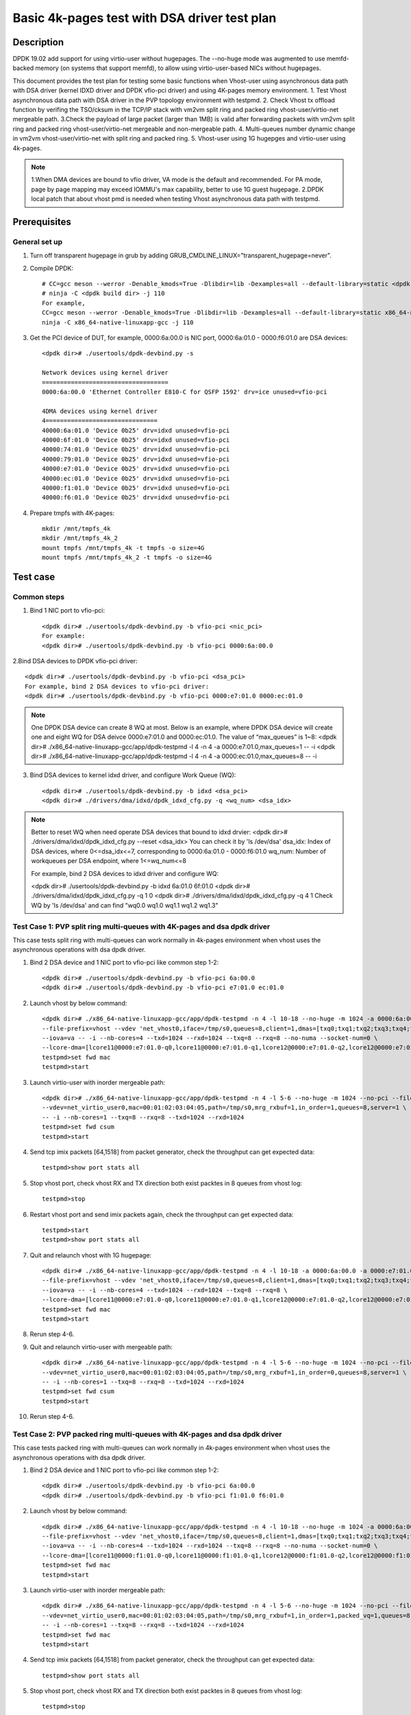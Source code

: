 .. SPDX-License-Identifier: BSD-3-Clause
   Copyright(c) 2022 Intel Corporation

=============================================
Basic 4k-pages test with DSA driver test plan
=============================================

Description
===========

DPDK 19.02 add support for using virtio-user without hugepages. The --no-huge mode was augmented to use memfd-backed
memory (on systems that support memfd), to allow using virtio-user-based NICs without hugepages.

This document provides the test plan for testing some basic functions when Vhost-user using asynchronous data path with
DSA driver (kernel IDXD driver and DPDK vfio-pci driver) and using 4K-pages memory environment.
1. Test Vhost asynchronous data path with DSA driver in the PVP topology environment with testpmd.
2. Check Vhost tx offload function by verifing the TSO/cksum in the TCP/IP stack with vm2vm split ring and packed ring
vhost-user/virtio-net mergeable path.
3.Check the payload of large packet (larger than 1MB) is valid after forwarding packets with vm2vm split ring
and packed ring vhost-user/virtio-net mergeable and non-mergeable path.
4. Multi-queues number dynamic change in vm2vm vhost-user/virtio-net with split ring and packed ring.
5. Vhost-user using 1G hugepges and virtio-user using 4k-pages.

.. note::

   1.When DMA devices are bound to vfio driver, VA mode is the default and recommended. For PA mode, page by page mapping may
   exceed IOMMU's max capability, better to use 1G guest hugepage.
   2.DPDK local patch that about vhost pmd is needed when testing Vhost asynchronous data path with testpmd.

Prerequisites
=============

General set up
--------------
1. Turn off transparent hugepage in grub by adding GRUB_CMDLINE_LINUX="transparent_hugepage=never".

2. Compile DPDK::

	# CC=gcc meson --werror -Denable_kmods=True -Dlibdir=lib -Dexamples=all --default-library=static <dpdk build dir>
	# ninja -C <dpdk build dir> -j 110
	For example,
	CC=gcc meson --werror -Denable_kmods=True -Dlibdir=lib -Dexamples=all --default-library=static x86_64-native-linuxapp-gcc
	ninja -C x86_64-native-linuxapp-gcc -j 110

3. Get the PCI device of DUT, for example, 0000:6a:00.0 is NIC port, 0000:6a:01.0 - 0000:f6:01.0 are DSA devices::

	<dpdk dir># ./usertools/dpdk-devbind.py -s

	Network devices using kernel driver
	===================================
	0000:6a:00.0 'Ethernet Controller E810-C for QSFP 1592' drv=ice unused=vfio-pci

	4DMA devices using kernel driver
	4===============================
	40000:6a:01.0 'Device 0b25' drv=idxd unused=vfio-pci
	40000:6f:01.0 'Device 0b25' drv=idxd unused=vfio-pci
	40000:74:01.0 'Device 0b25' drv=idxd unused=vfio-pci
	40000:79:01.0 'Device 0b25' drv=idxd unused=vfio-pci
	40000:e7:01.0 'Device 0b25' drv=idxd unused=vfio-pci
	40000:ec:01.0 'Device 0b25' drv=idxd unused=vfio-pci
	40000:f1:01.0 'Device 0b25' drv=idxd unused=vfio-pci
	40000:f6:01.0 'Device 0b25' drv=idxd unused=vfio-pci

4. Prepare tmpfs with 4K-pages::

	mkdir /mnt/tmpfs_4k
	mkdir /mnt/tmpfs_4k_2
	mount tmpfs /mnt/tmpfs_4k -t tmpfs -o size=4G
	mount tmpfs /mnt/tmpfs_4k_2 -t tmpfs -o size=4G

Test case
=========

Common steps
------------
1. Bind 1 NIC port to vfio-pci::

	<dpdk dir># ./usertools/dpdk-devbind.py -b vfio-pci <nic_pci>
	For example:
	<dpdk dir># ./usertools/dpdk-devbind.py -b vfio-pci 0000:6a:00.0

2.Bind DSA devices to DPDK vfio-pci driver::

	<dpdk dir># ./usertools/dpdk-devbind.py -b vfio-pci <dsa_pci>
	For example, bind 2 DSA devices to vfio-pci driver:
	<dpdk dir># ./usertools/dpdk-devbind.py -b vfio-pci 0000:e7:01.0 0000:ec:01.0

.. note::

	One DPDK DSA device can create 8 WQ at most. Below is an example, where DPDK DSA device will create one and
	eight WQ for DSA deivce 0000:e7:01.0 and 0000:ec:01.0. The value of “max_queues” is 1~8:
	<dpdk dir># ./x86_64-native-linuxapp-gcc/app/dpdk-testpmd -l 4 -n 4 -a 0000:e7:01.0,max_queues=1 -- -i
	<dpdk dir># ./x86_64-native-linuxapp-gcc/app/dpdk-testpmd -l 4 -n 4 -a 0000:ec:01.0,max_queues=8 -- -i

3. Bind DSA devices to kernel idxd driver, and configure Work Queue (WQ)::

	<dpdk dir># ./usertools/dpdk-devbind.py -b idxd <dsa_pci>
	<dpdk dir># ./drivers/dma/idxd/dpdk_idxd_cfg.py -q <wq_num> <dsa_idx>

.. note::

	Better to reset WQ when need operate DSA devices that bound to idxd drvier:
	<dpdk dir># ./drivers/dma/idxd/dpdk_idxd_cfg.py --reset <dsa_idx>
	You can check it by 'ls /dev/dsa'
	dsa_idx: Index of DSA devices, where 0<=dsa_idx<=7, corresponding to 0000:6a:01.0 - 0000:f6:01.0
	wq_num: Number of workqueues per DSA endpoint, where 1<=wq_num<=8

	For example, bind 2 DSA devices to idxd driver and configure WQ:

	<dpdk dir># ./usertools/dpdk-devbind.py -b idxd 6a:01.0 6f:01.0
	<dpdk dir># ./drivers/dma/idxd/dpdk_idxd_cfg.py -q 1 0
	<dpdk dir># ./drivers/dma/idxd/dpdk_idxd_cfg.py -q 4 1
	Check WQ by 'ls /dev/dsa' and can find "wq0.0 wq1.0 wq1.1 wq1.2 wq1.3"

Test Case 1: PVP split ring multi-queues with 4K-pages and dsa dpdk driver
--------------------------------------------------------------------------
This case tests split ring with multi-queues can work normally in 4k-pages environment when vhost uses the asynchronous operations with dsa dpdk driver.

1. Bind 2 DSA device and 1 NIC port to vfio-pci like common step 1-2::

	<dpdk dir># ./usertools/dpdk-devbind.py -b vfio-pci 6a:00.0
	<dpdk dir># ./usertools/dpdk-devbind.py -b vfio-pci e7:01.0 ec:01.0

2. Launch vhost by below command::

	<dpdk dir># ./x86_64-native-linuxapp-gcc/app/dpdk-testpmd -n 4 -l 10-18 --no-huge -m 1024 -a 0000:6a:00.0 -a 0000:e7:01.0 \
	--file-prefix=vhost --vdev 'net_vhost0,iface=/tmp/s0,queues=8,client=1,dmas=[txq0;txq1;txq2;txq3;txq4;txq5;rxq2;rxq3;rxq4;rxq5;rxq6;rxq7]' \
	--iova=va -- -i --nb-cores=4 --txd=1024 --rxd=1024 --txq=8 --rxq=8 --no-numa --socket-num=0 \
	--lcore-dma=[lcore11@0000:e7:01.0-q0,lcore11@0000:e7:01.0-q1,lcore12@0000:e7:01.0-q2,lcore12@0000:e7:01.0-q3,lcore13@0000:e7:01.0-q4,lcore13@0000:e7:01.0-q5,lcore14@0000:e7:01.0-q6,lcore14@0000:e7:01.0-q7]
	testpmd>set fwd mac
	testpmd>start

3. Launch virtio-user with inorder mergeable path::

	<dpdk dir># ./x86_64-native-linuxapp-gcc/app/dpdk-testpmd -n 4 -l 5-6 --no-huge -m 1024 --no-pci --file-prefix=virtio \
	--vdev=net_virtio_user0,mac=00:01:02:03:04:05,path=/tmp/s0,mrg_rxbuf=1,in_order=1,queues=8,server=1 \
	-- -i --nb-cores=1 --txq=8 --rxq=8 --txd=1024 --rxd=1024
	testpmd>set fwd csum
	testpmd>start

4. Send tcp imix packets [64,1518] from packet generator, check the throughput can get expected data::

	testpmd>show port stats all

5. Stop vhost port, check vhost RX and TX direction both exist packtes in 8 queues from vhost log::

	testpmd>stop

6. Restart vhost port and send imix packets again, check the throughput can get expected data::

	testpmd>start
	testpmd>show port stats all

7. Quit and relaunch vhost with 1G hugepage::

	<dpdk dir># ./x86_64-native-linuxapp-gcc/app/dpdk-testpmd -n 4 -l 10-18 -a 0000:6a:00.0 -a 0000:e7:01.0,max_queues=4 -a 0000:ec:01.0,max_queues=4 \
	--file-prefix=vhost --vdev 'net_vhost0,iface=/tmp/s0,queues=8,client=1,dmas=[txq0;txq1;txq2;txq3;txq4;txq5;txq6;txq7;rxq0;rxq1;rxq2;rxq3;rxq4;rxq5;rxq6;rxq7]' \
	--iova=va -- -i --nb-cores=4 --txd=1024 --rxd=1024 --txq=8 --rxq=8 \
	--lcore-dma=[lcore11@0000:e7:01.0-q0,lcore11@0000:e7:01.0-q1,lcore12@0000:e7:01.0-q2,lcore12@0000:e7:01.0-q3,lcore13@0000:ec:01.0-q0,lcore13@0000:ec:01.0-q1,lcore14@0000:ec:01.0-q2,lcore14@0000:ec:01.0-q3]
	testpmd>set fwd mac
	testpmd>start

8. Rerun step 4-6.

9. Quit and relaunch virtio-user with mergeable path::

	<dpdk dir># ./x86_64-native-linuxapp-gcc/app/dpdk-testpmd -n 4 -l 5-6 --no-huge -m 1024 --no-pci --file-prefix=virtio \
	--vdev=net_virtio_user0,mac=00:01:02:03:04:05,path=/tmp/s0,mrg_rxbuf=1,in_order=0,queues=8,server=1 \
	-- -i --nb-cores=1 --txq=8 --rxq=8 --txd=1024 --rxd=1024
	testpmd>set fwd csum
	testpmd>start

10. Rerun step 4-6.

Test Case 2: PVP packed ring multi-queues with 4K-pages and dsa dpdk driver
---------------------------------------------------------------------------
This case tests packed ring with multi-queues can work normally in 4k-pages environment when vhost uses the asynchronous operations with dsa dpdk driver.

1. Bind 2 DSA device and 1 NIC port to vfio-pci like common step 1-2::

	<dpdk dir># ./usertools/dpdk-devbind.py -b vfio-pci 6a:00.0
	<dpdk dir># ./usertools/dpdk-devbind.py -b vfio-pci f1:01.0 f6:01.0

2. Launch vhost by below command::

	<dpdk dir># ./x86_64-native-linuxapp-gcc/app/dpdk-testpmd -n 4 -l 10-18 --no-huge -m 1024 -a 0000:6a:00.0 -a 0000:f1:01.0 \
	--file-prefix=vhost --vdev 'net_vhost0,iface=/tmp/s0,queues=8,client=1,dmas=[txq0;txq1;txq2;txq3;txq4;txq5;;rxq2;rxq3;rxq4;rxq5;rxq6;rxq7]' \
	--iova=va -- -i --nb-cores=4 --txd=1024 --rxd=1024 --txq=8 --rxq=8 --no-numa --socket-num=0 \
	--lcore-dma=[lcore11@0000:f1:01.0-q0,lcore11@0000:f1:01.0-q1,lcore12@0000:f1:01.0-q2,lcore12@0000:f1:01.0-q3,lcore13@0000:f1:01.0-q4,lcore13@0000:f1:01.0-q5,lcore14@0000:f1:01.0-q6,lcore14@0000:f1:01.0-q7]
	testpmd>set fwd mac
	testpmd>start

3. Launch virtio-user with inorder mergeable path::

	<dpdk dir># ./x86_64-native-linuxapp-gcc/app/dpdk-testpmd -n 4 -l 5-6 --no-huge -m 1024 --no-pci --file-prefix=virtio \
	--vdev=net_virtio_user0,mac=00:01:02:03:04:05,path=/tmp/s0,mrg_rxbuf=1,in_order=1,packed_vq=1,queues=8,server=1 \
	-- -i --nb-cores=1 --txq=8 --rxq=8 --txd=1024 --rxd=1024
	testpmd>set fwd mac
	testpmd>start

4. Send tcp imix packets [64,1518] from packet generator, check the throughput can get expected data::

	testpmd>show port stats all

5. Stop vhost port, check vhost RX and TX direction both exist packtes in 8 queues from vhost log::

	testpmd>stop

6. restart vhost port and send imix packets again, check get same throuhput as above::

	testpmd>start
	testpmd>show port stats all

7. Quit and relaunch vhost with with 1G hugepage::::

	<dpdk dir># ./x86_64-native-linuxapp-gcc/app/dpdk-testpmd -n 4 -l 10-18 -a 0000:6a:00.0 -a 0000:f1:01.0,max_queues=4 -a 0000:f6:01.0,max_queues=4 \
	--file-prefix=vhost --vdev 'net_vhost0,iface=/tmp/s0,queues=8,client=1,dmas=[txq0;txq1;txq2;txq3;txq4;txq5;txq6;txq7;rxq0;rxq1;rxq2;rxq3;rxq4;rxq5;rxq6;rxq7]' \
	--iova=va -- -i --nb-cores=4 --txd=1024 --rxd=1024 --txq=8 --rxq=8 \
	--lcore-dma=[lcore11@0000:f1:01.0-q0,lcore11@0000:f1:01.0-q1,lcore12@0000:f1:01.0-q2,lcore12@0000:f1:01.0-q3,lcore13@0000:f6:01.0-q0,lcore13@0000:f6:01.0-q1,lcore14@0000:f6:01.0-q2,lcore14@0000:f6:01.0-q3]
	testpmd>set fwd mac
	testpmd>start

8. Rerun step 4-6.

9. Quit and relaunch virtio-user with mergeable path::

	<dpdk dir># ./x86_64-native-linuxapp-gcc/app/dpdk-testpmd -n 4 -l 5-6 --no-huge -m 1024 --no-pci --file-prefix=virtio \
	--vdev=net_virtio_user0,mac=00:01:02:03:04:05,path=/tmp/s0,mrg_rxbuf=1,in_order=0,packed_vq=1,queues=8,server=1 \
	-- -i --nb-cores=1 --txq=8 --rxq=8 --txd=1024 --rxd=1024
	testpmd>set fwd mac
	testpmd>start

10.Rerun step 4-6.

Test Case 3: VM2VM split ring vhost-user/virtio-net 4K-pages and dsa dpdk driver test with tcp traffic
------------------------------------------------------------------------------------------------------
This case test the function of Vhost tx offload in the topology of vhost-user/virtio-net split ring mergeable path by verifing the TSO/cksum in the TCP/IP stack when vhost uses the asynchronous operations with dsa dpdk driver in 4k-pages environment.

1. Bind 1 DSA device to vfio-pci like common step 2::

	<dpdk dir># ./usertools/dpdk-devbind.py -b vfio-pci f1:01.0

2. Launch vhost by below command::

	<dpdk dir># ./x86_64-native-linuxapp-gcc/app/dpdk-testpmd -l 2-4 -n 4 --no-huge -m 1024 --file-prefix=vhost -a 0000:f1:01.0,max_queues=2 \
	--vdev 'net_vhost0,iface=vhost-net0,queues=1,tso=1,dmas=[txq0;rxq0]' \
	--vdev 'net_vhost1,iface=vhost-net1,queues=1,tso=1,dmas=[txq0;rxq0]' \
	--iova=va -- -i --nb-cores=2 --txd=1024 --rxd=1024 --no-numa --socket-num=0 --lcore-dma=[lcore3@0000:f1:01.0-q0,lcore4@0000:f1:01.0-q1]
	testpmd>start

3. Launch VM1 and VM2::

	taskset -c 10 /usr/local/qemu-7.0.0/bin/qemu-system-x86_64 -name vm1 -enable-kvm -cpu host -smp 1 -m 4096 \
	-object memory-backend-file,id=mem,size=4096M,mem-path=/mnt/tmpfs_4k,share=on \
	-numa node,memdev=mem -mem-prealloc -drive file=/home/xingguang/osimg/ubuntu20-04.img  \
	-chardev socket,path=/tmp/vm1_qga0.sock,server,nowait,id=vm1_qga0 -device virtio-serial \
	-device virtserialport,chardev=vm1_qga0,name=org.qemu.guest_agent.2 -daemonize \
	-monitor unix:/tmp/vm1_monitor.sock,server,nowait -device e1000,netdev=nttsip1 \
	-netdev user,id=nttsip1,hostfwd=tcp:127.0.0.1:6002-:22 \
	-chardev socket,id=char0,path=./vhost-net0 \
	-netdev type=vhost-user,id=netdev0,chardev=char0,vhostforce \
	-device virtio-net-pci,netdev=netdev0,mac=52:54:00:00:00:01,disable-modern=false,mrg_rxbuf=on,csum=on,guest_csum=on,host_tso4=on,guest_tso4=on,guest_ecn=on -vnc :10

	taskset -c 11 /usr/local/qemu-7.0.0/bin/qemu-system-x86_64 -name vm2 -enable-kvm -cpu host -smp 1 -m 4096 \
	-object memory-backend-file,id=mem,size=4096M,mem-path=/mnt/tmpfs_4k_2,share=on \
	-numa node,memdev=mem -mem-prealloc -drive file=/home/xingguang/osimg/ubuntu20-04-2.img  \
	-chardev socket,path=/tmp/vm2_qga0.sock,server,nowait,id=vm2_qga0 -device virtio-serial \
	-device virtserialport,chardev=vm2_qga0,name=org.qemu.guest_agent.2 -daemonize \
	-monitor unix:/tmp/vm2_monitor.sock,server,nowait -device e1000,netdev=nttsip1 \
	-netdev user,id=nttsip1,hostfwd=tcp:127.0.0.1:6003-:22 \
	-chardev socket,id=char0,path=./vhost-net1 \
	-netdev type=vhost-user,id=netdev0,chardev=char0,vhostforce \
	-device virtio-net-pci,netdev=netdev0,mac=52:54:00:00:00:02,disable-modern=false,mrg_rxbuf=on,csum=on,guest_csum=on,host_tso4=on,guest_tso4=on,guest_ecn=on -vnc :12

3. On VM1, set virtio device IP and run arp protocal::

	<VM1># ifconfig ens5 1.1.1.2
	<VM1># arp -s 1.1.1.8 52:54:00:00:00:02

4. On VM2, set virtio device IP and run arp protocal::

	<VM2># ifconfig ens5 1.1.1.8
	<VM2># arp -s 1.1.1.2 52:54:00:00:00:01

5. Check the iperf performance between two VMs by below commands::

	<VM1># iperf -s -i 1
	<VM2># iperf -c 1.1.1.2 -i 1 -t 60

6. Check that 2VMs can receive and send big packets to each other through vhost log. Port 0 should have tx packets above 1519, Port 1 should have rx packets above 1519::

	testpmd>show port xstats all

Test Case 4: VM2VM packed ring vhost-user/virtio-net 4K-pages and dsa dpdk driver test with tcp traffic
-------------------------------------------------------------------------------------------------------
This case test the function of Vhost tx offload in the topology of vhost-user/virtio-net packed ring mergeable path 
by verifing the TSO/cksum in the TCP/IP stack when vhost uses the asynchronous operations with dsa dpdk driver in 4k-pages environment.

1. Bind 1 DSA device to vfio-pci like common step 2::

	<dpdk dir># ./usertools/dpdk-devbind.py -b vfio-pci f1:01.0
 
2. Launch vhost by below command::

	<dpdk dir># ./x86_64-native-linuxapp-gcc/app/dpdk-testpmd -l 2-4 -n 4 --no-huge -m 1024 --file-prefix=vhost -a 0000:f1:01.0,max_queues=2 \
	--vdev 'net_vhost0,iface=vhost-net0,queues=1,tso=1,dmas=[txq0;rxq0]' \
	--vdev 'net_vhost1,iface=vhost-net1,queues=1,tso=1,dmas=[txq0;rxq0]' \
	--iova=va -- -i --nb-cores=2 --txd=1024 --rxd=1024 --no-numa --socket-num=0 --lcore-dma=[lcore3@0000:f1:01.0-q0,lcore4@0000:f1:01.0-q1]
	testpmd>start

3. Launch VM1 and VM2::

	taskset -c 32 /usr/local/qemu-7.0.0/bin/qemu-system-x86_64 -name vm1 -enable-kvm -cpu host -smp 1 -m 4096 \
	-object memory-backend-file,id=mem,size=4096M,mem-path=/mnt/tmpfs_4k,share=on \
	-numa node,memdev=mem -mem-prealloc -drive file=/home/xingguang/osimg/ubuntu20-04.img  \
	-chardev socket,path=/tmp/vm1_qga0.sock,server,nowait,id=vm1_qga0 -device virtio-serial \
	-device virtserialport,chardev=vm1_qga0,name=org.qemu.guest_agent.2 -daemonize \
	-monitor unix:/tmp/vm1_monitor.sock,server,nowait -device e1000,netdev=nttsip1 \
	-netdev user,id=nttsip1,hostfwd=tcp:127.0.0.1:6002-:22 \
	-chardev socket,id=char0,path=./vhost-net0 \
	-netdev type=vhost-user,id=netdev0,chardev=char0,vhostforce \
	-device virtio-net-pci,netdev=netdev0,mac=52:54:00:00:00:01,disable-modern=false,mrg_rxbuf=on,csum=on,guest_csum=on,host_tso4=on,guest_tso4=on,guest_ecn=on,packed=on -vnc :10

	taskset -c 33 /usr/local/qemu-7.0.0/bin/qemu-system-x86_64 -name vm2 -enable-kvm -cpu host -smp 1 -m 4096 \
	-object memory-backend-file,id=mem,size=4096M,mem-path=/mnt/tmpfs_4k_2,share=on \
	-numa node,memdev=mem -mem-prealloc -drive file=/home/xingguang/osimg/ubuntu20-04-2.img  \
	-chardev socket,path=/tmp/vm2_qga0.sock,server,nowait,id=vm2_qga0 -device virtio-serial \
	-device virtserialport,chardev=vm2_qga0,name=org.qemu.guest_agent.2 -daemonize \
	-monitor unix:/tmp/vm2_monitor.sock,server,nowait -device e1000,netdev=nttsip1 \
	-netdev user,id=nttsip1,hostfwd=tcp:127.0.0.1:6003-:22 \
	-chardev socket,id=char0,path=./vhost-net1 \
	-netdev type=vhost-user,id=netdev0,chardev=char0,vhostforce \
	-device virtio-net-pci,netdev=netdev0,mac=52:54:00:00:00:02,disable-modern=false,mrg_rxbuf=on,csum=on,guest_csum=on,host_tso4=on,guest_tso4=on,guest_ecn=on,packed=on -vnc :12

3. On VM1, set virtio device IP and run arp protocal::

	<VM1># ifconfig ens5 1.1.1.2
	<VM1># arp -s 1.1.1.8 52:54:00:00:00:02

4. On VM2, set virtio device IP and run arp protocal::

	<VM2># ifconfig ens5 1.1.1.8
	<VM2># arp -s 1.1.1.2 52:54:00:00:00:01

5. Check the iperf performance between two VMs by below commands::

	<VM1># iperf -s -i 1
	<VM2># iperf -c 1.1.1.2 -i 1 -t 60

6. Check that 2VMs can receive and send big packets to each other through vhost log::

	testpmd>show port xstats all
        Port 0 should have tx packets above 1518
        Port 1 should have rx packets above 1518

Test Case 5: VM2VM vhost/virtio-net split packed ring multi queues with 1G/4k-pages and dsa dpdk driver
-------------------------------------------------------------------------------------------------------
This case uses iperf and scp to test the payload of large packet (larger than 1MB) is valid after packets forwarding in 
vm2vm vhost-user/virtio-net multi-queues mergeable path when vhost uses the asynchronous operations with dsa dpdk driver.
And one virtio-net is split ring, the other is packed ring. The vhost run in 1G hugepages and the virtio-user run in 4k-pages environment.

1. Bind 2 dsa channel to vfio-pci like common step 2::

	<dpdk dir># ./usertools/dpdk-devbind.py -b vfio-pci f1:01.0 f6:01.0

2. Launch vhost::

	<dpdk dir># ./x86_64-native-linuxapp-gcc/app/dpdk-testpmd -l 1-5 -n 4 --file-prefix=vhost -a 0000:f1:01.0,max_queues=4 -a 0000:f6:01.0,max_queues=4 \
	--vdev 'net_vhost0,iface=vhost-net0,queues=8,dmas=[txq0;txq1;txq2;txq3;txq4;txq5;rxq2;rxq3;rxq4;rxq5;rxq6;rxq7]' \
	--vdev 'net_vhost1,iface=vhost-net1,queues=8,dmas=[txq0;txq1;txq2;txq3;txq4;txq5;rxq2;rxq3;rxq4;rxq5;rxq6;rxq7]' \
	--iova=va -- -i --nb-cores=4 --txd=1024 --rxd=1024 --rxq=8 --txq=8 \
	--lcore-dma=[lcore2@0000:f1:01.0-q0,lcore2@0000:f1:01.0-q1,lcore3@0000:f1:01.0-q2,lcore3@0000:f1:01.0-q3,lcore4@0000:f6:01.0-q0,lcore4@0000:f6:01.0-q1,lcore5@0000:f6:01.0-q2,lcore3@0000:f6:01.0-q3]
	testpmd>start

3. Launch VM qemu::

	taskset -c 10 /usr/local/qemu-7.0.0/bin/qemu-system-x86_64 -name vm1 -enable-kvm -cpu host -smp 1 -m 4096 \
	-object memory-backend-file,id=mem,size=4096M,mem-path=/mnt/tmpfs_4k,share=on \
	-numa node,memdev=mem -mem-prealloc -drive file=/home/xingguang/osimg/ubuntu20-04.img  \
	-chardev socket,path=/tmp/vm1_qga0.sock,server,nowait,id=vm1_qga0 -device virtio-serial \
	-device virtserialport,chardev=vm1_qga0,name=org.qemu.guest_agent.2 -daemonize \
	-monitor unix:/tmp/vm1_monitor.sock,server,nowait -device e1000,netdev=nttsip1 \
	-netdev user,id=nttsip1,hostfwd=tcp:127.0.0.1:6002-:22 \
	-chardev socket,id=char0,path=./vhost-net0 \
	-netdev type=vhost-user,id=netdev0,chardev=char0,vhostforce,queues=8 \
	-device virtio-net-pci,netdev=netdev0,mac=52:54:00:00:00:01,disable-modern=false,mrg_rxbuf=on,mq=on,vectors=40,csum=on,guest_csum=on,host_tso4=on,guest_tso4=on,guest_ecn=on -vnc :10

	taskset -c 11 /usr/local/qemu-7.0.0/bin/qemu-system-x86_64 -name vm2 -enable-kvm -cpu host -smp 1 -m 4096 \
	-object memory-backend-file,id=mem,size=4096M,mem-path=/mnt/tmpfs_4k_2,share=on \
	-numa node,memdev=mem -mem-prealloc -drive file=/home/xingguang/osimg/ubuntu20-04-2.img  \
	-chardev socket,path=/tmp/vm2_qga0.sock,server,nowait,id=vm2_qga0 -device virtio-serial \
	-device virtserialport,chardev=vm2_qga0,name=org.qemu.guest_agent.2 -daemonize \
	-monitor unix:/tmp/vm2_monitor.sock,server,nowait -device e1000,netdev=nttsip1 \
	-netdev user,id=nttsip1,hostfwd=tcp:127.0.0.1:6003-:22 \
	-chardev socket,id=char0,path=./vhost-net1 \
	-netdev type=vhost-user,id=netdev0,chardev=char0,vhostforce,queues=8 \
	-device virtio-net-pci,netdev=netdev0,mac=52:54:00:00:00:02,disable-modern=false,mrg_rxbuf=on,mq=on,vectors=40,csum=on,guest_csum=on,host_tso4=on,guest_tso4=on,guest_ecn=on,packed=on -vnc :12

4. On VM1, set virtio device IP and run arp protocal::

	<VM1># ethtool -L ens5 combined 8
	<VM1># ifconfig ens5 1.1.1.2
	<VM1># arp -s 1.1.1.8 52:54:00:00:00:02

5. On VM2, set virtio device IP and run arp protocal::

	<VM2># ethtool -L ens5 combined 8
	<VM2># ifconfig ens5 1.1.1.8
	<VM2># arp -s 1.1.1.2 52:54:00:00:00:01

6. Scp 1MB file form VM1 to VM2::

	<VM1># scp <file> root@1.1.1.8:/

7. Check the iperf performance between two VMs by below commands::

	<VM1># iperf -s -i 1
	<VM2># iperf -c 1.1.1.2 -i 1 -t 60

8. Relaunch vm1 and rerun step 4-7.

Test Case 6: VM2VM vhost/virtio-net split ring multi queues with 1G/4k-pages and dsa dpdk driver
------------------------------------------------------------------------------------------------
This case uses iperf and scp to test the payload of large packet (larger than 1MB) is valid after packets forwarding in
vm2vm vhost-user/virtio-net split ring mergeable path when vhost uses the asynchronous operations with
dsa dpdk driver. The vhost run in 1G hugepages and the virtio-user run in 4k-pages environment.

1. Bind 2 dsa channel to vfio-pci, launch vhost::

	ls /dev/dsa #check wq configure, reset if exist
	./usertools/dpdk-devbind.py -u f1:01.0 f1:01.0
	./usertools/dpdk-devbind.py -b vfio-pci f1:01.0 f1:01.0

	./x86_64-native-linuxapp-gcc/app/dpdk-testpmd -l 1-5 -n 4 --file-prefix=vhost -a 0000:f1:01.0,max_queues=4 -a 0000:f6:01.0,max_queues=4 \
	--vdev 'net_vhost0,iface=vhost-net0,queues=8,client=1,tso=1,dmas=[txq0;txq1;txq2;txq3;txq4;txq5;rxq2;rxq3;rxq4;rxq5;rxq6;rxq7]' \
	--vdev 'net_vhost1,iface=vhost-net1,queues=8,client=1,tso=1,dmas=[txq0;txq1;txq2;txq3;txq4;txq5;rxq2;rxq3;rxq4;rxq5;rxq6;rxq7]' \
	--iova=va -- -i --nb-cores=4 --txd=1024 --rxd=1024 --rxq=8 --txq=8 \
	--lcore-dma=[lcore2@0000:f1:01.0-q0,lcore2@0000:f1:01.0-q1,lcore3@0000:f1:01.0-q2,lcore3@0000:f1:01.0-q3,lcore4@0000:f6:01.0-q0,lcore4@0000:f6:01.0-q1,lcore5@0000:f6:01.0-q2,lcore5@0000:f6:01.0-q3]
	testpmd>start

2. Prepare tmpfs with 4K-pages::

	mkdir /mnt/tmpfs_4k
	mkdir /mnt/tmpfs_4k_2
	mount tmpfs /mnt/tmpfs_4k -t tmpfs -o size=4G
	mount tmpfs /mnt/tmpfs_4k_2 -t tmpfs -o size=4G

3. Launch VM qemu::

	taskset -c 32 /usr/local/qemu-7.0.0/bin/qemu-system-x86_64 -name vm1 -enable-kvm -cpu host -smp 1 -m 4096 \
	-object memory-backend-file,id=mem,size=4096M,mem-path=/mnt/tmpfs_4k,share=on \
	-numa node,memdev=mem -mem-prealloc -drive file=/home/xingguang/osimg/ubuntu20-04.img  \
	-chardev socket,path=/tmp/vm1_qga0.sock,server,nowait,id=vm1_qga0 -device virtio-serial \
	-device virtserialport,chardev=vm1_qga0,name=org.qemu.guest_agent.2 -daemonize \
	-monitor unix:/tmp/vm1_monitor.sock,server,nowait -device e1000,netdev=nttsip1 \
	-netdev user,id=nttsip1,hostfwd=tcp:127.0.0.1:6002-:22 \
	-chardev socket,id=char0,path=./vhost-net0,server \
	-netdev type=vhost-user,id=netdev0,chardev=char0,vhostforce,queues=8 \
	-device virtio-net-pci,netdev=netdev0,mac=52:54:00:00:00:01,disable-modern=false,mrg_rxbuf=on,mq=on,vectors=40,csum=on,guest_csum=on,host_tso4=on,guest_tso4=on,guest_ecn=on -vnc :10

	taskset -c 33 /usr/local/qemu-7.0.0/bin/qemu-system-x86_64 -name vm2 -enable-kvm -cpu host -smp 1 -m 4096 \
	-object memory-backend-file,id=mem,size=4096M,mem-path=/mnt/tmpfs_4k_2,share=on \
	-numa node,memdev=mem -mem-prealloc -drive file=/home/xingguang/osimg/ubuntu20-04-2.img  \
	-chardev socket,path=/tmp/vm2_qga0.sock,server,nowait,id=vm2_qga0 -device virtio-serial \
	-device virtserialport,chardev=vm2_qga0,name=org.qemu.guest_agent.2 -daemonize \
	-monitor unix:/tmp/vm2_monitor.sock,server,nowait -device e1000,netdev=nttsip1 \
	-netdev user,id=nttsip1,hostfwd=tcp:127.0.0.1:6003-:22 \
	-chardev socket,id=char0,path=./vhost-net1,server \
	-netdev type=vhost-user,id=netdev0,chardev=char0,vhostforce,queues=8 \
	-device virtio-net-pci,netdev=netdev0,mac=52:54:00:00:00:02,disable-modern=false,mrg_rxbuf=on,mq=on,vectors=40,csum=on,guest_csum=on,host_tso4=on,guest_tso4=on,guest_ecn=on -vnc :12

4. On VM1, set virtio device IP and run arp protocal::

	ethtool -L ens5 combined 8
	ifconfig ens5 1.1.1.2
	arp -s 1.1.1.8 52:54:00:00:00:02

5. On VM2, set virtio device IP and run arp protocal::

	ethtool -L ens5 combined 8
	ifconfig ens5 1.1.1.8
	arp -s 1.1.1.2 52:54:00:00:00:01

6. Scp 1MB file form VM1 to VM2::

	Under VM1, run: `scp [xxx] root@1.1.1.8:/` [xxx] is the file name

7. Check the iperf performance between two VMs by below commands::

	Under VM1, run: `iperf -s -i 1`
	Under VM2, run: `iperf -c 1.1.1.2 -i 1 -t 60`

8. Quit and relaunch vhost w/ diff dsa channels::

	./x86_64-native-linuxapp-gcc/app/dpdk-testpmd -l 1-5 -n 4 --file-prefix=vhost -a 0000:f1:01.0,max_queues=2 -a 0000:f6:01.0,max_queues=2 \
	--vdev 'net_vhost0,iface=vhost-net0,queues=8,client=1,tso=1,dmas=[txq0;txq1;txq2;txq3;rxq0;rxq1;rxq2;rxq3]' \
	--vdev 'net_vhost1,iface=vhost-net1,queues=8,client=1,tso=1,dmas=[txq0;txq1;txq2;txq3;rxq0;rxq1;rxq2;rxq3]' \
	--iova=va -- -i --nb-cores=4 --txd=1024 --rxd=1024 --rxq=4 --txq=4 \
	--lcore-dma=[lcore2@0000:f1:01.0-q0,lcore3@0000:f1:01.0-q1,lcore4@0000:f6:01.0-q0,lcore5@0000:f6:01.0-q1]
	testpmd>start

9. On VM1, set virtio device::

	<VM1># ethtool -L ens5 combined 4

10. On VM2, set virtio device::

	<VM2># ethtool -L ens5 combined 4

11. Rerun step 6-7.

Test Case 7: PVP split ring multi-queues with 4K-pages and dsa kernel driver
----------------------------------------------------------------------------
This case tests split ring with multi-queues can work normally in 4k-pages environment when vhost uses the asynchronous operations with dsa kernel driver.

1. Bind 1 NIC port to vfio-pci and 2 DSA device to idxd like common step 1 and 3::

	<dpdk dir># ./usertools/dpdk-devbind.py -b vfio-pci 6a:00.0

	.ls /dev/dsa #check wq configure, reset if exist
	<dpdk dir># ./usertools/dpdk-devbind.py -u 6a:01.0 6f:01.0
	<dpdk dir># ./usertools/dpdk-devbind.py -b idxd 6a:01.0 6f:01.0
	<dpdk dir># ./drivers/dma/idxd/dpdk_idxd_cfg.py -q 4 0
	<dpdk dir># ./drivers/dma/idxd/dpdk_idxd_cfg.py -q 4 1
	ls /dev/dsa #check wq configure success

2. Launch vhost by below command::

	<dpdk dir># ./x86_64-native-linuxapp-gcc/app/dpdk-testpmd -n 4 -l 10-18 -m 1024 --no-huge -a 0000:6a:00.0 \
	--file-prefix=vhost --vdev 'net_vhost0,iface=/tmp/s0,queues=8,client=1,dmas=[txq0;txq1;txq2;txq3;txq4;txq5;rxq2;rxq3;rxq4;rxq5;rxq6;rxq7]' \
	--iova=va -- -i --nb-cores=4 --txd=1024 --rxd=1024 --txq=8 --rxq=8 --no-numa --socket-num=0 \
	--lcore-dma=[lcore11@wq0.0,lcore12@wq0.1,lcore13@wq0.2,lcore14@wq0.3]
	testpmd>set fwd mac
	testpmd>start

3. Launch virtio-user with inorder mergeable path::

	<dpdk dir># ./x86_64-native-linuxapp-gcc/app/dpdk-testpmd -n 4 -l 5-6 --no-huge -m 1024 --no-pci --file-prefix=virtio \
	--vdev=net_virtio_user0,mac=00:01:02:03:04:05,path=/tmp/s0,mrg_rxbuf=1,in_order=1,queues=8,server=1 \
	-- -i --nb-cores=1 --txq=8 --rxq=8 --txd=1024 --rxd=1024
	testpmd>set fwd mac
	testpmd>start

4. Send imix packets [64,1518] from packet generator, check the throughput can get expected data::

	testpmd>show port stats all

5. Stop vhost port, check vhost RX and TX direction both exist packtes in 8 queues from vhost log::

	testpmd>stop

6. restart vhost port and send imix packets again, check get same throuhput as above::

	testpmd>start
	testpmd>show port stats all

7. Quit and relaunch vhost with diff dsa virtual channels and 1G-page::::

	<dpdk dir># ./x86_64-native-linuxapp-gcc/app/dpdk-testpmd -n 4 -l 10-18 -a 0000:6a:00.0 \
	--file-prefix=vhost --vdev 'net_vhost0,iface=/tmp/s0,queues=8,client=1,dmas=[txq0;txq1;txq2;txq3;txq4;txq5;txq6;txq7;rxq0;rxq1;rxq2;rxq3;rxq4;rxq5;rxq6;rxq7]' \
	--iova=va -- -i --nb-cores=4 --txd=1024 --rxd=1024 --txq=8 --rxq=8 \
	--lcore-dma=[lcore11@wq0.0,lcore12@wq0.0,lcore13@wq0.1,lcore13@wq1.0,lcore14@wq1.1,lcore14@wq1.2]
	testpmd>set fwd mac
	testpmd>start

8. Rerun step 4-6.

Test Case 8: PVP packed ring multi-queues with 4K-pages and dsa kernel driver
-----------------------------------------------------------------------------
This case tests split ring with multi-queues can work normally in 4k-pages environment when vhost uses the asynchronous operations with dsa kernel driver.

1. Bind 1 NIC port to vfio-pci and 2 DSA device to idxd like common step 1 and 3::

	<dpdk dir># ./usertools/dpdk-devbind.py -b vfio-pci 6a:00.0

	.ls /dev/dsa #check wq configure, reset if exist
	<dpdk dir># ./usertools/dpdk-devbind.py -u 6a:01.0 6f:01.0
	<dpdk dir># ./usertools/dpdk-devbind.py -b idxd 6a:01.0 6f:01.0
	<dpdk dir># ./<dpdk build dir>/drivers/dma/idxd/dpdk_idxd_cfg.py -q 8 0
	<dpdk dir># ./<dpdk build dir>/drivers/dma/idxd/dpdk_idxd_cfg.py -q 8 1
	ls /dev/dsa #check wq configure success

2. Launch vhost by below command::

	<dpdk dir># ./x86_64-native-linuxapp-gcc/app/dpdk-testpmd -n 4 -l 10-18 -m 1024 --no-huge -a 0000:6a:00.0 \
	--file-prefix=vhost --vdev 'net_vhost0,iface=/tmp/s0,queues=8,client=1,dmas=[txq0;txq1;txq2;txq3;txq4;txq5;rxq2;rxq3;rxq4;rxq5;rxq6;rxq7]' \
	--iova=va -- -i --nb-cores=4 --txd=1024 --rxd=1024 --txq=8 --rxq=8 --no-numa --socket-num=0 \
	--lcore-dma=[lcore11@wq0.0,lcore12@wq0.1,lcore13@wq0.2,lcore14@wq0.3]
	testpmd>set fwd mac
	testpmd>start

3. Launch virtio-user with inorder mergeable path::

	<dpdk dir># ./x86_64-native-linuxapp-gcc/app/dpdk-testpmd -n 4 -l 5-6 --no-huge -m 1024 --no-pci --file-prefix=virtio \
	--vdev=net_virtio_user0,mac=00:01:02:03:04:05,path=/tmp/s0,mrg_rxbuf=1,in_order=1,packed_vq=1,queues=8,server=1 \
	-- -i --nb-cores=1 --txq=8 --rxq=8 --txd=1024 --rxd=1024
	testpmd>set fwd mac
	testpmd>start

4. Send imix packets [64,1518] from packet generator, check the throughput can get expected data::

	testpmd>show port stats all

5. Stop vhost port, check vhost RX and TX direction both exist packtes in 8 queues from vhost log::

	testpmd>stop

6. restart vhost port and send imix packets again, check get same throuhput as above::

	testpmd>start
	testpmd>show port stats all

7. Quit and relaunch vhost::

	<dpdk dir># ./x86_64-native-linuxapp-gcc/app/dpdk-testpmd -n 4 -l 10-18  -a 0000:6a:00.0 \
	--file-prefix=vhost --vdev 'net_vhost0,iface=/tmp/s0,queues=8,client=1,dmas=[txq0;txq1;txq2;txq3;txq4;txq5;txq6;txq7;rxq0;rxq1;rxq2;rxq3;rxq4;rxq5;rxq6;rxq7]' \
	--iova=va -- -i --nb-cores=2 --txd=1024 --rxd=1024 --txq=8 --rxq=8 \
	--lcore-dma=[lcore11@wq0.0,lcore11@wq0.1,lcore12@wq1.0,lcore2@wq1.1]
	testpmd>set fwd mac
	testpmd>start

8. Rerun step 4-6.

Test Case 9: VM2VM split ring vhost-user/virtio-net 4K-pages and dsa kernel driver test with tcp traffic
--------------------------------------------------------------------------------------------------------
This case test the function of Vhost tx offload in the topology of vhost-user/virtio-net split ring mergeable path
by verifing the TSO/cksum in the TCP/IP stack when vhost uses the asynchronous operations with dsa dpdk driver
in 4k-pages environment.

1. Bind 1 DSA device to idxd like common step 2::

	ls /dev/dsa #check wq configure, reset if exist
	<dpdk dir># ./usertools/dpdk-devbind.py -u 6a:01.0
	<dpdk dir># ./usertools/dpdk-devbind.py -b idxd 6a:01.0
	<dpdk dir># ./<dpdk build dir>/drivers/dma/idxd/dpdk_idxd_cfg.py -q 4 0
	ls /dev/dsa #check wq configure success

2. Launch the Vhost sample by below commands::

	<dpdk dir># ./x86_64-native-linuxapp-gcc/app/dpdk-testpmd -l 1-5 -n 4 --no-huge -m 1024 --file-prefix=vhost \
	--vdev 'net_vhost0,iface=vhost-net0,queues=1,dmas=[txq0;rxq0]' \
	--vdev 'net_vhost1,iface=vhost-net1,queues=1,dmas=[txq0;rxq0]' \
	--iova=va -- -i --nb-cores=2 --txd=1024 --rxd=1024 --rxq=1 --txq=1 --no-numa --socket-num=0 --lcore-dma=[lcore2@wq0.0,lcore2@wq0.1,lcore3@wq0.2,lcore3@wq0.3]
	testpmd>start

3. Launch VM1 and VM2 on socket 1::

	taskset -c 7 /usr/local/qemu-7.0.0/bin/qemu-system-x86_64 -name vm1 -enable-kvm -cpu host -smp 8 -m 4096 \
	-object memory-backend-file,id=mem,size=4096M,mem-path=/mnt/tmpfs_4k,share=on \
	-numa node,memdev=mem -mem-prealloc -drive file=/home/xingguang/osimg/ubuntu20-04.img  \
	-chardev socket,path=/tmp/vm1_qga0.sock,server,nowait,id=vm1_qga0 -device virtio-serial \
	-device virtserialport,chardev=vm1_qga0,name=org.qemu.guest_agent.2 -daemonize \
	-monitor unix:/tmp/vm1_monitor.sock,server,nowait -device e1000,netdev=nttsip1 \
	-netdev user,id=nttsip1,hostfwd=tcp:127.0.0.1:6002-:22 \
	-chardev socket,id=char0,path=./vhost-net0 \
	-netdev type=vhost-user,id=netdev0,chardev=char0,vhostforce \
	-device virtio-net-pci,netdev=netdev0,mac=52:54:00:00:00:01,disable-modern=false,mrg_rxbuf=on,csum=on,guest_csum=on,host_tso4=on,guest_tso4=on,guest_ecn=on,guest_ufo=on,host_ufo=on -vnc :10

	taskset -c 8 /usr/local/qemu-7.0.0/bin/qemu-system-x86_64 -name vm2 -enable-kvm -cpu host -smp 8 -m 4096 \
	-object memory-backend-file,id=mem,size=4096M,mem-path=/mnt/tmpfs_4k_2,share=on \
	-numa node,memdev=mem -mem-prealloc -drive file=/home/xingguang/osimg/ubuntu20-04-2.img  \
	-chardev socket,path=/tmp/vm2_qga0.sock,server,nowait,id=vm2_qga0 -device virtio-serial \
	-device virtserialport,chardev=vm2_qga0,name=org.qemu.guest_agent.2 -daemonize \
	-monitor unix:/tmp/vm2_monitor.sock,server,nowait -device e1000,netdev=nttsip1 \
	-netdev user,id=nttsip1,hostfwd=tcp:127.0.0.1:6003-:22 \
	-chardev socket,id=char0,path=./vhost-net1 \
	-netdev type=vhost-user,id=netdev0,chardev=char0,vhostforce \
	-device virtio-net-pci,netdev=netdev0,mac=52:54:00:00:00:02,disable-modern=false,mrg_rxbuf=on,csum=on,guest_csum=on,host_tso4=on,guest_tso4=on,guest_ecn=on,guest_ufo=on,host_ufo=on -vnc :12

4. On VM1, set virtio device IP and run arp protocal::

	<VM1># ifconfig ens5 1.1.1.2
	<VM1># arp -s 1.1.1.8 52:54:00:00:00:02

5. On VM2, set virtio device IP and run arp protocal::

	<VM2># ifconfig ens5 1.1.1.8
	<VM2># arp -s 1.1.1.2 52:54:00:00:00:01

6. Check the iperf performance between two VMs by below commands::

	<VM1># iperf -s -i 1
	<VM2># iperf -c 1.1.1.2 -i 1 -t 60

7. Check that 2VMs can receive and send big packets to each other through vhost log::

	testpmd>show port xstats all
        Port 0 should have tx packets above 1518
        Port 1 should have rx packets above 151518

Test Case 10: VM2VM packed ring vhost-user/virtio-net 4K-pages and dsa kernel driver test with tcp traffic
----------------------------------------------------------------------------------------------------------
This case test the function of Vhost tx offload in the topology of vhost-user/virtio-net packed ring mergeable path
by verifing the TSO/cksum in the TCP/IP stack when vhost uses the asynchronous operations with dsa dpdk driver
in 4k-pages environment.

1. Bind 2 DSA device to idxd like common step 2::

	ls /dev/dsa #check wq configure, reset if exist
	<dpdk dir># ./usertools/dpdk-devbind.py -u 6a:01.0 6f:01.0
	<dpdk dir># ./usertools/dpdk-devbind.py -b idxd 6a:01.0 6f:01.0
	<dpdk dir># ./<dpdk build dir>/drivers/dma/idxd/dpdk_idxd_cfg.py -q 8 0
	<dpdk dir># ./<dpdk build dir>/drivers/dma/idxd/dpdk_idxd_cfg.py -q 8 1
	ls /dev/dsa #check wq configure success

2. Launch the Vhost sample by below commands::

	<dpdk dir># ./x86_64-native-linuxapp-gcc/app/dpdk-testpmd -l 2-4 -n 4 --no-huge -m 1024 --file-prefix=vhost \
	--vdev 'net_vhost0,iface=vhost-net0,queues=1,dmas=[txq0;rxq0]' \
	--vdev 'net_vhost1,iface=vhost-net1,queues=1,dmas=[txq0;rxq0]' \
	--iova=va -- -i --nb-cores=2 --txd=1024 --rxd=1024 --no-numa --socket-num=0 --lcore-dma=[lcore3@wq0.0,lcore4@wq1.0]
	testpmd>start

3. Launch VM1 and VM2 with qemu::

	taskset -c 7 /usr/local/qemu-7.0.0/bin/qemu-system-x86_64 -name vm1 -enable-kvm -cpu host -smp 1 -m 4096 \
	-object memory-backend-file,id=mem,size=4096M,mem-path=/mnt/tmpfs_4k,share=on \
	-numa node,memdev=mem -mem-prealloc -drive file=/home/xingguang/osimg/ubuntu20-04.img  \
	-chardev socket,path=/tmp/vm1_qga0.sock,server,nowait,id=vm1_qga0 -device virtio-serial \
	-device virtserialport,chardev=vm1_qga0,name=org.qemu.guest_agent.2 -daemonize \
	-monitor unix:/tmp/vm1_monitor.sock,server,nowait -device e1000,netdev=nttsip1 \
	-netdev user,id=nttsip1,hostfwd=tcp:127.0.0.1:6002-:22 \
	-chardev socket,id=char0,path=./vhost-net0 \
	-netdev type=vhost-user,id=netdev0,chardev=char0,vhostforce \
	-device virtio-net-pci,netdev=netdev0,mac=52:54:00:00:00:01,disable-modern=false,mrg_rxbuf=on,csum=on,guest_csum=on,host_tso4=on,guest_tso4=on,guest_ecn=on,packed=on -vnc :10

	taskset -c 8 /usr/local/qemu-7.0.0/bin/qemu-system-x86_64 -name vm2 -enable-kvm -cpu host -smp 1 -m 4096 \
	-object memory-backend-file,id=mem,size=4096M,mem-path=/mnt/tmpfs_4k_2,share=on \
	-numa node,memdev=mem -mem-prealloc -drive file=/home/xingguang/osimg/ubuntu20-04-2.img  \
	-chardev socket,path=/tmp/vm2_qga0.sock,server,nowait,id=vm2_qga0 -device virtio-serial \
	-device virtserialport,chardev=vm2_qga0,name=org.qemu.guest_agent.2 -daemonize \
	-monitor unix:/tmp/vm2_monitor.sock,server,nowait -device e1000,netdev=nttsip1 \
	-netdev user,id=nttsip1,hostfwd=tcp:127.0.0.1:6003-:22 \
	-chardev socket,id=char0,path=./vhost-net1 \
	-netdev type=vhost-user,id=netdev0,chardev=char0,vhostforce \
	-device virtio-net-pci,netdev=netdev0,mac=52:54:00:00:00:02,disable-modern=false,mrg_rxbuf=on,csum=on,guest_csum=on,host_tso4=on,guest_tso4=on,guest_ecn=on,packed=on -vnc :12

4. On VM1, set virtio device IP and run arp protocal::

	<VM1># ifconfig ens5 1.1.1.2
	<VM1># arp -s 1.1.1.8 52:54:00:00:00:02

5. On VM2, set virtio device IP and run arp protocal::

	<VM2># ifconfig ens5 1.1.1.8
	<VM2># arp -s 1.1.1.2 52:54:00:00:00:01

6. Check the iperf performance between two VMs by below commands::

	<VM1># iperf -s -i 1
	<VM2># iperf -c 1.1.1.2 -i 1 -t 60

7. Check that 2VMs can receive and send big packets to each other through vhost log::

	testpmd>show port xstats all
        Port 0 should have tx packets above 1518
        Port 1 should have rx packets above 1518

Test Case 11: VM2VM vhost/virtio-net split packed ring multi queues with 1G/4k-pages and dsa kernel driver
----------------------------------------------------------------------------------------------------------
This case uses iperf and scp to test the payload of large packet (larger than 1MB) is valid after packets forwarding in
vm2vm vhost-user/virtio-net split and packed ring mergeable path when vhost uses the asynchronous operations with
dsa kernel driver. The vhost run in 1G hugepages and the virtio-user run in 4k-pages environment.

1. Bind 8 DSA device to idxd like common step 3::

	ls /dev/dsa #check wq configure, reset if exist
	<dpdk dir># ./usertools/dpdk-devbind.py -u 6a:01.0 6f:01.0 74:01.0 79:01.0 e7:01.0 ec:01.0 f1:01.0 f6:01.0
	<dpdk dir># ./usertools/dpdk-devbind.py -b idxd 6a:01.0 6f:01.0 74:01.0 79:01.0 e7:01.0 ec:01.0 f1:01.0 f6:01.0
	<dpdk dir># ./<dpdk build dir>/drivers/dma/idxd/dpdk_idxd_cfg.py -q 8 0
	<dpdk dir># ./<dpdk build dir>/drivers/dma/idxd/dpdk_idxd_cfg.py -q 8 1
	<dpdk dir># ./<dpdk build dir>/drivers/dma/idxd/dpdk_idxd_cfg.py -q 8 2
	<dpdk dir># ./<dpdk build dir>/drivers/dma/idxd/dpdk_idxd_cfg.py -q 8 3
	<dpdk dir># ./<dpdk build dir>/drivers/dma/idxd/dpdk_idxd_cfg.py -q 8 4
	<dpdk dir># ./<dpdk build dir>/drivers/dma/idxd/dpdk_idxd_cfg.py -q 8 5
	<dpdk dir># ./<dpdk build dir>/drivers/dma/idxd/dpdk_idxd_cfg.py -q 8 6
	<dpdk dir># ./<dpdk build dir>/drivers/dma/idxd/dpdk_idxd_cfg.py -q 8 7
	ls /dev/dsa #check wq configure success

2. Launch vhost::

	<dpdk dir># ./x86_64-native-linuxapp-gcc/app/dpdk-testpmd -l 1-5 -n 4 --file-prefix=vhost \
	--vdev 'net_vhost0,iface=vhost-net0,queues=8,dmas=[txq0;txq1;txq2;txq3;txq4;txq5;rxq2;rxq3;rxq4;rxq5;rxq6;rxq7]' \
	--vdev 'net_vhost1,iface=vhost-net1,queues=8,dmas=[txq0;txq1;txq2;txq3;txq4;txq5;rxq2;rxq3;rxq4;rxq5;rxq6;rxq7]' \
	--iova=va -- -i --nb-cores=4 --txd=1024 --rxd=1024 --rxq=8 --txq=8 \
	--lcore-dma=[lcore2@wq0.0,lcore2@wq1.1,lcore2@wq2.2,lcore2@wq3.3,lcore3@wq0.0,lcore3@wq2.2,lcore3@wq4.4,lcore3@wq5.5,lcore3@wq6.6,lcore3@wq7.7,lcore4@wq1.1,lcore4@wq3.3,lcore4@wq0.1,lcore4@wq1.2,lcore4@wq2.3,lcore4@wq3.4,lcore4@wq4.5,lcore4@wq5.6,lcore4@wq6.7,lcore5@wq7.0]
	testpmd>start

3. Launch VM qemu::

	taskset -c 32 /usr/local/qemu-7.0.0/bin/qemu-system-x86_64 -name vm1 -enable-kvm -cpu host -smp 1 -m 4096 \
	-object memory-backend-file,id=mem,size=4096M,mem-path=/mnt/tmpfs_4k,share=on \
	-numa node,memdev=mem -mem-prealloc -drive file=/home/xingguang/osimg/ubuntu20-04.img  \
	-chardev socket,path=/tmp/vm1_qga0.sock,server,nowait,id=vm1_qga0 -device virtio-serial \
	-device virtserialport,chardev=vm1_qga0,name=org.qemu.guest_agent.2 -daemonize \
	-monitor unix:/tmp/vm1_monitor.sock,server,nowait -device e1000,netdev=nttsip1 \
	-netdev user,id=nttsip1,hostfwd=tcp:127.0.0.1:6002-:22 \
	-chardev socket,id=char0,path=./vhost-net0 \
	-netdev type=vhost-user,id=netdev0,chardev=char0,vhostforce,queues=8 \
	-device virtio-net-pci,netdev=netdev0,mac=52:54:00:00:00:01,disable-modern=false,mrg_rxbuf=on,mq=on,vectors=40,csum=on,guest_csum=on,host_tso4=on,guest_tso4=on,guest_ecn=on -vnc :10

	taskset -c 33 /usr/local/qemu-7.0.0/bin/qemu-system-x86_64 -name vm2 -enable-kvm -cpu host -smp 1 -m 4096 \
	-object memory-backend-file,id=mem,size=4096M,mem-path=/mnt/tmpfs_4k_2,share=on \
	-numa node,memdev=mem -mem-prealloc -drive file=/home/xingguang/osimg/ubuntu20-04-2.img  \
	-chardev socket,path=/tmp/vm2_qga0.sock,server,nowait,id=vm2_qga0 -device virtio-serial \
	-device virtserialport,chardev=vm2_qga0,name=org.qemu.guest_agent.2 -daemonize \
	-monitor unix:/tmp/vm2_monitor.sock,server,nowait -device e1000,netdev=nttsip1 \
	-netdev user,id=nttsip1,hostfwd=tcp:127.0.0.1:6003-:22 \
	-chardev socket,id=char0,path=./vhost-net1 \
	-netdev type=vhost-user,id=netdev0,chardev=char0,vhostforce,queues=8 \
	-device virtio-net-pci,netdev=netdev0,mac=52:54:00:00:00:02,disable-modern=false,mrg_rxbuf=on,mq=on,vectors=40,csum=on,guest_csum=on,host_tso4=on,guest_tso4=on,guest_ecn=on,packed=on -vnc :12

4. On VM1, set virtio device IP and run arp protocal::

	<VM1># ethtool -L ens5 combined 8
	<VM1># ifconfig ens5 1.1.1.2
	<VM1># arp -s 1.1.1.8 52:54:00:00:00:02

5. On VM2, set virtio device IP and run arp protocal::

	<VM2># ethtool -L ens5 combined 8
	<VM2># ifconfig ens5 1.1.1.8
	<VM2># arp -s 1.1.1.2 52:54:00:00:00:01

6. Scp 1MB file form VM1 to VM2::

	<VM1># scp <file> root@1.1.1.8:/

7. Check the iperf performance between two VMs by below commands::

	<VM1># iperf -s -i 1
	<VM2># iperf -c 1.1.1.2 -i 1 -t 60

8. Relaunch vm1 and rerun step 4-7.

Test Case 12: VM2VM vhost/virtio-net split ring multi queues with 1G/4k-pages and dsa kernel driver
---------------------------------------------------------------------------------------------------
This case uses iperf and scp to test the payload of large packet (larger than 1MB) is valid after packets forwarding in
vm2vm vhost-user/virtio-net split ring mergeable path when vhost uses the asynchronous operations with
dsa kernel driver. The vhost run in 1G hugepages and the virtio-user run in 4k-pages environment.

1. Bind 2 dsa channel to idxd, launch vhost::

	ls /dev/dsa #check wq configure, reset if exist
	./usertools/dpdk-devbind.py -u 6a:01.0 6f:01.0
	./usertools/dpdk-devbind.py -b idxd 6a:01.0 6f:01.0
	./drivers/raw/ioat/dpdk_idxd_cfg.py -q 4 0
	./drivers/raw/ioat/dpdk_idxd_cfg.py -q 4 1

2. Launch vhost::

	<dpdk dir># ./x86_64-native-linuxapp-gcc/app/dpdk-testpmd -l 1-5 -n 4 --file-prefix=vhost -a 0000:6a:01.0,max_queues=4 -a 0000:6f:01.0,max_queues=4 \
	--vdev 'net_vhost0,iface=vhost-net0,queues=8,client=1,dmas=[txq0;txq1;txq2;txq3;txq4;txq5;rxq2;rxq3;rxq4;rxq5;rxq6;rxq7]' \
	--vdev 'net_vhost1,iface=vhost-net1,queues=8,client=1,dmas=[txq0;txq1;txq2;txq3;txq4;txq5;rxq2;rxq3;rxq4;rxq5;rxq6;rxq7]' \
	--iova=va -- -i --nb-cores=4 --txd=1024 --rxd=1024 --rxq=8 --txq=8 \
	--lcore-dma=[lcore2@wq0.0,lcore2@wq0.1,lcore3@wq0.2,lcore3@wq0.3,lcore4@wq1.0,lcore4@wq1.1,lcore5@wq1.2,lcore5@wq1.3]
	testpmd>start

3. Prepare tmpfs with 4K-pages::

	mkdir /mnt/tmpfs_4k
	mkdir /mnt/tmpfs_4k_2
	mount tmpfs /mnt/tmpfs_4k -t tmpfs -o size=4G
	mount tmpfs /mnt/tmpfs_4k_2 -t tmpfs -o size=4G

4. Launch VM qemu::

	taskset -c 10 /usr/local/qemu-7.0.0/bin/qemu-system-x86_64 -name vm1 -enable-kvm -cpu host -smp 1 -m 4096 \
	-object memory-backend-file,id=mem,size=4096M,mem-path=/mnt/tmpfs_4k,share=on \
	-numa node,memdev=mem -mem-prealloc -drive file=/home/xingguang/osimg/ubuntu20-04.img  \
	-chardev socket,path=/tmp/vm1_qga0.sock,server,nowait,id=vm1_qga0 -device virtio-serial \
	-device virtserialport,chardev=vm1_qga0,name=org.qemu.guest_agent.2 -daemonize \
	-monitor unix:/tmp/vm1_monitor.sock,server,nowait -device e1000,netdev=nttsip1 \
	-netdev user,id=nttsip1,hostfwd=tcp:127.0.0.1:6002-:22 \
	-chardev socket,id=char0,path=./vhost-net0,server \
	-netdev type=vhost-user,id=netdev0,chardev=char0,vhostforce,queues=8 \
	-device virtio-net-pci,netdev=netdev0,mac=52:54:00:00:00:01,disable-modern=false,mrg_rxbuf=on,mq=on,vectors=40,csum=on,guest_csum=on,host_tso4=on,guest_tso4=on,guest_ecn=on -vnc :10

	taskset -c 11 /usr/local/qemu-7.0.0/bin/qemu-system-x86_64 -name vm2 -enable-kvm -cpu host -smp 1 -m 4096 \
	-object memory-backend-file,id=mem,size=4096M,mem-path=/mnt/tmpfs_4k_2,share=on \
	-numa node,memdev=mem -mem-prealloc -drive file=/home/xingguang/osimg/ubuntu20-04-2.img  \
	-chardev socket,path=/tmp/vm2_qga0.sock,server,nowait,id=vm2_qga0 -device virtio-serial \
	-device virtserialport,chardev=vm2_qga0,name=org.qemu.guest_agent.2 -daemonize \
	-monitor unix:/tmp/vm2_monitor.sock,server,nowait -device e1000,netdev=nttsip1 \
	-netdev user,id=nttsip1,hostfwd=tcp:127.0.0.1:6003-:22 \
	-chardev socket,id=char0,path=./vhost-net1,server \
	-netdev type=vhost-user,id=netdev0,chardev=char0,vhostforce,queues=8 \
	-device virtio-net-pci,netdev=netdev0,mac=52:54:00:00:00:02,disable-modern=false,mrg_rxbuf=on,mq=on,vectors=40,csum=on,guest_csum=on,host_tso4=on,guest_tso4=on,guest_ecn=on -vnc :12

5. On VM1, set virtio device IP and run arp protocal::

	ethtool -L ens5 combined 8
	ifconfig ens5 1.1.1.2
	arp -s 1.1.1.8 52:54:00:00:00:02

6. On VM2, set virtio device IP and run arp protocal::

	ethtool -L ens5 combined 8
	ifconfig ens5 1.1.1.8
	arp -s 1.1.1.2 52:54:00:00:00:01

7. Scp 1MB file form VM1 to VM2::

	Under VM1, run: `scp [xxx] root@1.1.1.8:/` [xxx] is the file name

8. Check the iperf performance between two VMs by below commands::

	Under VM1, run: `iperf -s -i 1`
	Under VM2, run: `iperf -c 1.1.1.2 -i 1 -t 60`

9. Quit and relaunch vhost w/ diff dsa channels::

	<dpdk dir># ./x86_64-native-linuxapp-gcc/app/dpdk-testpmd -l 1-5 -n 4 --file-prefix=vhost \
	--vdev 'net_vhost0,iface=vhost-net0,queues=8,client=1,dmas=[txq0;txq1;txq2;txq3;rxq0;rxq1;rxq2;rxq3]' \
	--vdev 'net_vhost1,iface=vhost-net1,queues=8,client=1,dmas=[txq0;txq1;txq2;txq3;rxq0;rxq1;rxq2;rxq3]' \
	--iova=va -- -i --nb-cores=4 --txd=1024 --rxd=1024 --rxq=4 --txq=4 \
	--lcore-dma=[lcore2@wq0.0,lcore3@wq0.1,lcore4@wq1.0,lcore5@wq1.1]
	testpmd>start

10. On VM1, set virtio device::

	<VM1># ethtool -L ens5 combined 4

11. On VM2, set virtio device::

	<VM2># ethtool -L ens5 combined 4

12. Rerun step 6-7.
